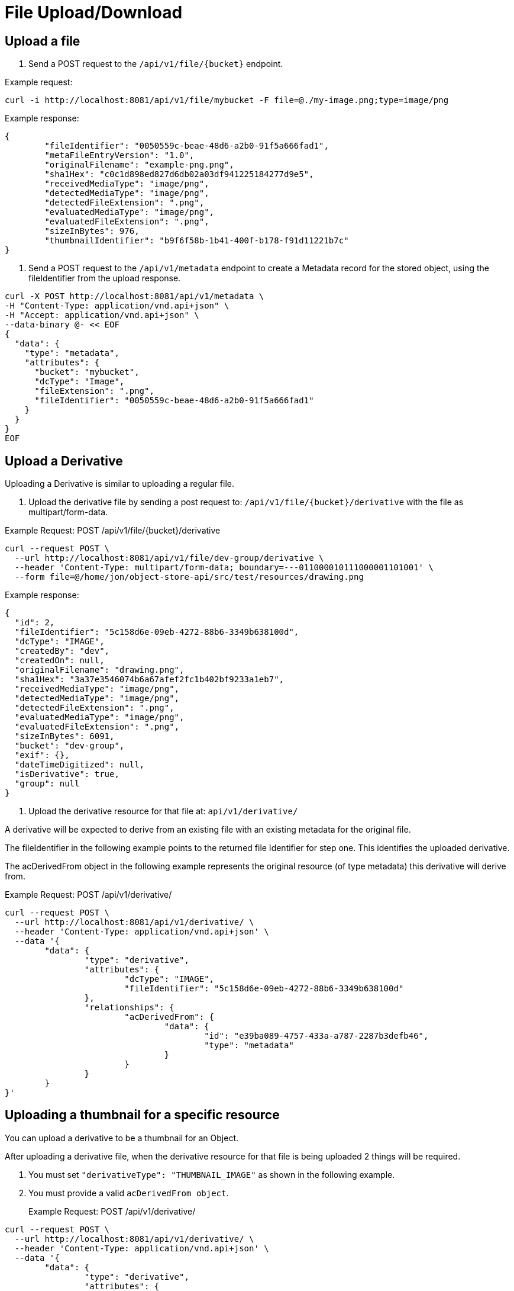 = File Upload/Download

== Upload a file

1. Send a POST request to the `/api/v1/file/{bucket}` endpoint.

Example request:

```sh
curl -i http://localhost:8081/api/v1/file/mybucket -F file=@./my-image.png;type=image/png
```

Example response:

```sh
{
	"fileIdentifier": "0050559c-beae-48d6-a2b0-91f5a666fad1",
	"metaFileEntryVersion": "1.0",
	"originalFilename": "example-png.png",
	"sha1Hex": "c0c1d898ed827d6db02a03df941225184277d9e5",
	"receivedMediaType": "image/png",
	"detectedMediaType": "image/png",
	"detectedFileExtension": ".png",
	"evaluatedMediaType": "image/png",
	"evaluatedFileExtension": ".png",
	"sizeInBytes": 976,
	"thumbnailIdentifier": "b9f6f58b-1b41-400f-b178-f91d11221b7c"
}

```

2. Send a POST request to the `/api/v1/metadata` endpoint to create a Metadata record for the stored
object, using the fileIdentifier from the upload response.

```sh
curl -X POST http://localhost:8081/api/v1/metadata \
-H "Content-Type: application/vnd.api+json" \
-H "Accept: application/vnd.api+json" \
--data-binary @- << EOF
{
  "data": {
    "type": "metadata",
    "attributes": {
      "bucket": "mybucket",
      "dcType": "Image",
      "fileExtension": ".png",
      "fileIdentifier": "0050559c-beae-48d6-a2b0-91f5a666fad1"
    }
  }
}
EOF
```

== Upload a Derivative

Uploading a Derivative is similar to uploading a regular file.

1. Upload the derivative file by sending a post request to: `/api/v1/file/{bucket}/derivative` with the file as multipart/form-data.

Example Request: POST /api/v1/file/{bucket}/derivative
```sh
curl --request POST \
  --url http://localhost:8081/api/v1/file/dev-group/derivative \
  --header 'Content-Type: multipart/form-data; boundary=---011000010111000001101001' \
  --form file=@/home/jon/object-store-api/src/test/resources/drawing.png
```

Example response:
```json
{
  "id": 2,
  "fileIdentifier": "5c158d6e-09eb-4272-88b6-3349b638100d",
  "dcType": "IMAGE",
  "createdBy": "dev",
  "createdOn": null,
  "originalFilename": "drawing.png",
  "sha1Hex": "3a37e3546074b6a67afef2fc1b402bf9233a1eb7",
  "receivedMediaType": "image/png",
  "detectedMediaType": "image/png",
  "detectedFileExtension": ".png",
  "evaluatedMediaType": "image/png",
  "evaluatedFileExtension": ".png",
  "sizeInBytes": 6091,
  "bucket": "dev-group",
  "exif": {},
  "dateTimeDigitized": null,
  "isDerivative": true,
  "group": null
}
```

2. Upload the derivative resource for that file at: `api/v1/derivative/`

A derivative will be expected to derive from an existing file with an existing metadata for the original file.

The fileIdentifier in the following example points to the returned file Identifier for step one. This identifies the uploaded derivative.

The acDerivedFrom object in the following example represents the original resource (of type metadata) this derivative will derive from.

Example Request: POST /api/v1/derivative/
```sh
curl --request POST \
  --url http://localhost:8081/api/v1/derivative/ \
  --header 'Content-Type: application/vnd.api+json' \
  --data '{
	"data": {
		"type": "derivative",
		"attributes": {
			"dcType": "IMAGE",
			"fileIdentifier": "5c158d6e-09eb-4272-88b6-3349b638100d"
		},
		"relationships": {
			"acDerivedFrom": {
				"data": {
					"id": "e39ba089-4757-433a-a787-2287b3defb46",
					"type": "metadata"
				}
			}
		}
	}
}'
```

== Uploading a thumbnail for a specific resource

You can upload a derivative to be a thumbnail for an Object.

After uploading a derivative file, when the derivative resource for that file is being uploaded 2 things will be required.

1. You must set `"derivativeType": "THUMBNAIL_IMAGE"` as shown in the following example.
2. You must provide a valid `acDerivedFrom object`.

> Example Request: POST /api/v1/derivative/
```sh
curl --request POST \
  --url http://localhost:8081/api/v1/derivative/ \
  --header 'Content-Type: application/vnd.api+json' \
  --data '{
	"data": {
		"type": "derivative",
		"attributes": {
			"fileIdentifier": "df85bc1b-7365-4621-ab00-2cdd48808252",
			"dcType": "Image",
			"derivativeType": "THUMBNAIL_IMAGE"
		},
		"relationships": {
			"acDerivedFrom": {
				"data": {
					"id": "c8b71e52-ccf1-4409-8d3d-deb23e0a9906",
					"type": "metadata"
				}
			}
		}
	}
}'
```

WARNING: this does not resize the image! If you want an image to be resized and used as a thumbnail, submit the image as a regular derivative with a provided `acDerivedFrom` and a thumbnail will be generated for this image and associated with the given `acDerivedFrom`.

== File Download

To download a stored object, send a GET request to the `/api/v1/file/{bucket}/{fileId}` endpoint.

Example request:

```sh
curl http:/localhost:8081/api/v1/file/mybucket/0050559c-beae-48d6-a2b0-91f5a666fad1 > my-downloaded-image.png
```

== Derivative File Download

To download a stored derivative, send a GET request to the `/api/v1/file/{bucket}/derivative/{fileId}` endpoint.

Example Request: `GET /api/v1/file/{bucket}/derivative/{fileId}`
```sh
curl --request GET \
  --url http://localhost:8081/api/v1/file/dev-group/derivative/cbb9484a-67f1-4112-accd-829bdfa0ad9e
```

== Get File Information

It is possible to check for the presence of a file directly on the file system.
The user must be SUPER_USER on the target group (bucket) and the filename (uuid) with extensions is required.

`GET /api/v1/file-info/{bucket}/{filename}`

`GET /api/v1/file-info/{bucket}/derivative/{filename}`
